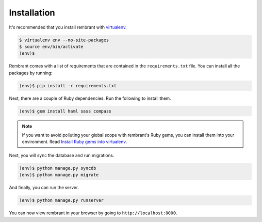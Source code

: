 Installation
============

It's recommended that you install rembrant with `virtualenv`_.

.. code-block:: bash

    $ virtualenv env --no-site-packages
    $ source env/bin/activate
    (env)$

Rembrant comes with a list of requirements that are contained in the
``requirements.txt`` file. You can install all the packages by running:

.. code-block:: bash

    (env)$ pip install -r requirements.txt

Next, there are a couple of Ruby dependencies. Run the following to install
them.

.. code-block:: bash

    (env)$ gem install haml sass compass

.. note::

    If you want to avoid polluting your global scope with rembrant's Ruby gems,
    you can install them into your environment. Read `Install Ruby gems into
    virtualenv`_.

Next, you will sync the database and run migrations.

.. code-block:: bash

    (env)$ python manage.py syncdb
    (env)$ python manage.py migrate

And finally, you can run the server.

.. code-block:: bash

    (env)$ python manage.py runserver

You can now view rembrant in your browser by going to
``http://localhost:8000``.


.. _virtualenv: http://www.virtualenv.org/en/latest/
.. _Install Ruby gems into virtualenv: http://honza.ca/2011/06/install-ruby-gems-into-virtualenv/

